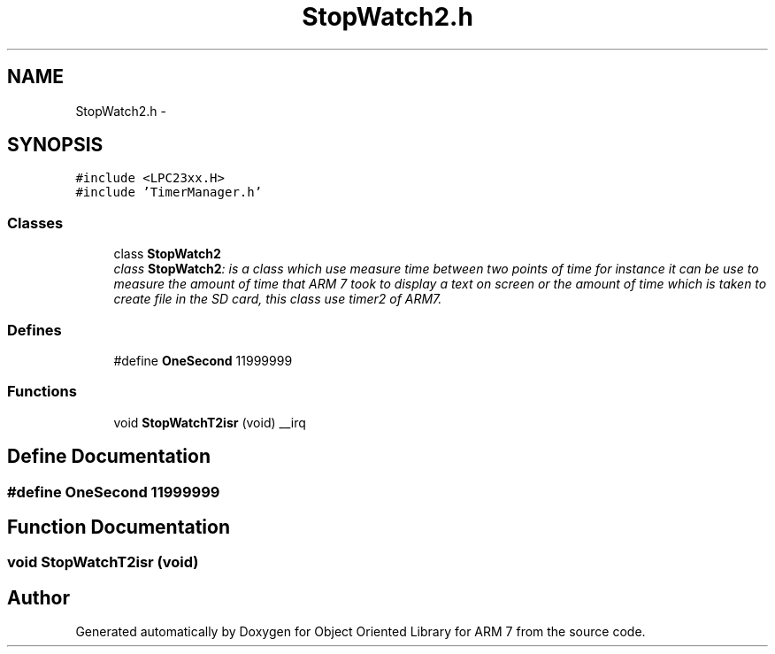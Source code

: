 .TH "StopWatch2.h" 3 "Sun Jun 19 2011" "Object Oriented Library for ARM 7" \" -*- nroff -*-
.ad l
.nh
.SH NAME
StopWatch2.h \- 
.SH SYNOPSIS
.br
.PP
\fC#include <LPC23xx.H>\fP
.br
\fC#include 'TimerManager.h'\fP
.br

.SS "Classes"

.in +1c
.ti -1c
.RI "class \fBStopWatch2\fP"
.br
.RI "\fIclass \fBStopWatch2\fP: is a class which use measure time between two points of time for instance it can be use to measure the amount of time that ARM 7 took to display a text on screen or the amount of time which is taken to create file in the SD card, this class use timer2 of ARM7. \fP"
.in -1c
.SS "Defines"

.in +1c
.ti -1c
.RI "#define \fBOneSecond\fP   11999999"
.br
.in -1c
.SS "Functions"

.in +1c
.ti -1c
.RI "void \fBStopWatchT2isr\fP (void) __irq"
.br
.in -1c
.SH "Define Documentation"
.PP 
.SS "#define OneSecond   11999999"
.SH "Function Documentation"
.PP 
.SS "void StopWatchT2isr (void)"
.SH "Author"
.PP 
Generated automatically by Doxygen for Object Oriented Library for ARM 7 from the source code.
